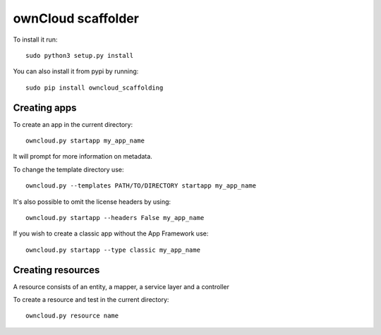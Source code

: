 ownCloud scaffolder
===================
To install it run::

	sudo python3 setup.py install

You can also install it from pypi by running::

	sudo pip install owncloud_scaffolding

Creating apps
-------------
To create an app in the current directory::

	owncloud.py startapp my_app_name

It will prompt for more information on metadata.

To change the template directory use::

	owncloud.py --templates PATH/TO/DIRECTORY startapp my_app_name

It's also possible to omit the license headers by using::
	
	owncloud.py startapp --headers False my_app_name

If you wish to create a classic app without the App Framework use::

	owncloud.py startapp --type classic my_app_name


Creating resources
--------------------
A resource consists of an entity, a mapper, a service layer and a controller

To create a resource and test in the current directory::

	owncloud.py resource name
